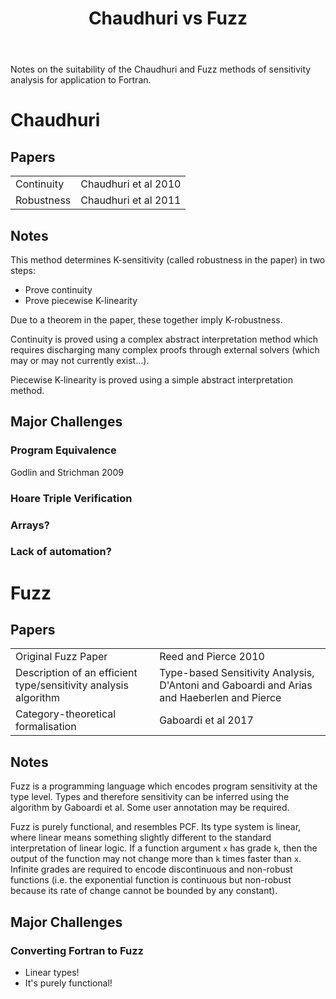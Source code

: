 #+TITLE: Chaudhuri vs Fuzz

Notes on the suitability of the Chaudhuri and Fuzz methods of sensitivity analysis for application to Fortran.


* Chaudhuri

** Papers

|------------+----------------------|
| Continuity | Chaudhuri et al 2010 |
| Robustness | Chaudhuri et al 2011 |

** Notes

This method determines K-sensitivity (called robustness in the paper) in two steps:
- Prove continuity
- Prove piecewise K-linearity

Due to a theorem in the paper, these together imply K-robustness.

Continuity is proved using a complex abstract interpretation method which requires discharging many complex proofs through external solvers (which may or may not currently exist...).

Piecewise K-linearity is proved using a simple abstract interpretation method.

** Major Challenges
*** Program Equivalence

Godlin and Strichman 2009

*** Hoare Triple Verification

*** Arrays?

*** Lack of automation?

* Fuzz

** Papers

|-----------------------------------------------------------------+-------------------------------------------------------------------------------------------|
| Original Fuzz Paper                                             | Reed and Pierce 2010                                                                      |
| Description of an efficient type/sensitivity analysis algorithm | Type-based Sensitivity Analysis, D'Antoni and Gaboardi and Arias and Haeberlen and Pierce |
| Category-theoretical formalisation                              | Gaboardi et al 2017                                                                       |

** Notes
 
Fuzz is a programming language which encodes program sensitivity at the type level. Types and therefore sensitivity can be inferred using the algorithm by Gaboardi et al. Some user annotation may be required.

Fuzz is purely functional, and resembles PCF. Its type system is linear, where linear means something slightly different to the standard interpretation of linear logic. If a function argument ~x~ has grade ~k~, then the output of the function may not change more than ~k~ times faster than ~x~. Infinite grades are required to encode discontinuous and non-robust functions (i.e. the exponential function is continuous but non-robust because its rate of change cannot be bounded by any constant).

** Major Challenges

*** Converting Fortran to Fuzz

- Linear types!
- It's purely functional!
